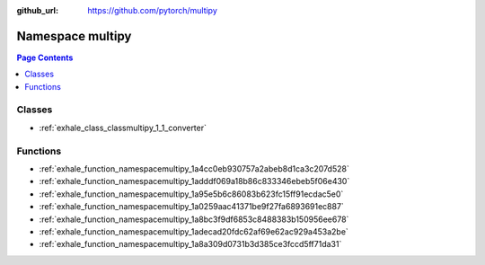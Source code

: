 :github_url: https://github.com/pytorch/multipy


.. _namespace_multipy:

Namespace multipy
=================


.. contents:: Page Contents
   :local:
   :backlinks: none





Classes
-------


- :ref:`exhale_class_classmultipy_1_1_converter`


Functions
---------


- :ref:`exhale_function_namespacemultipy_1a4cc0eb930757a2abeb8d1ca3c207d528`

- :ref:`exhale_function_namespacemultipy_1adddf069a18b86c833346ebeb5f06e430`

- :ref:`exhale_function_namespacemultipy_1a95e5b6c86083b623fc15ff91ecdac5e0`

- :ref:`exhale_function_namespacemultipy_1a0259aac41371be9f27fa6893691ec887`

- :ref:`exhale_function_namespacemultipy_1a8bc3f9df6853c8488383b150956ee678`

- :ref:`exhale_function_namespacemultipy_1adecad20fdc62af69e62ac929a453a2be`

- :ref:`exhale_function_namespacemultipy_1a8a309d0731b3d385ce3fccd5ff71da31`
